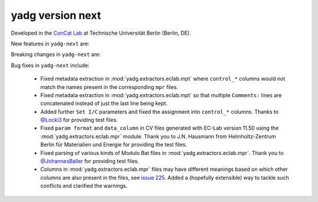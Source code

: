 **yadg** version next
`````````````````````
..
  .. image:: https://img.shields.io/static/v1?label=yadg&message=v6.1&color=blue&logo=github
    :target: https://github.com/PeterKraus/yadg/tree/6.1
  .. image:: https://img.shields.io/static/v1?label=yadg&message=v6.1&color=blue&logo=pypi
    :target: https://pypi.org/project/yadg/6.1/
  .. image:: https://img.shields.io/static/v1?label=release%20date&message=2025-06-03&color=red&logo=pypi


Developed in the `ConCat Lab <https://tu.berlin/en/concat>`_ at Technische Universität Berlin (Berlin, DE).

New features in ``yadg-next`` are:


Breaking changes in ``yadg-next`` are:


Bug fixes in ``yadg-next`` include:

  - Fixed metadata extraction in :mod:`yadg.extractors.eclab.mpt` where ``control_*`` columns would not match the names present in the corresponding ``mpr`` files.
  - Fixed metadata extraction in :mod:`yadg.extractors.eclab.mpt` so that multiple ``Comments:`` lines are concatenated instead of just the last line being kept.
  - Added further ``Set I/C`` parameters and fixed the assignment into ``control_*`` columns. Thanks to `@Locki3 <https://github.com/Locki3>`_ for providing test files.
  - Fixed ``param format`` and ``data_column`` in CV files generated with EC-Lab version 11.50 using the :mod:`yadg.extractors.eclab.mpr` module. Thank you to J.N. Hausmann from Helmholtz-Zentrum Berlin für Materialien und Energie for providing the test files.
  - Fixed parsing of various kinds of Modulo Bat files in :mod:`yadg.extractors.eclab.mpr`. Thank you to `@JohannesBaller <https://github.com/JohannesBaller>`_ for providing test files.
  - Columns in :mod:`yadg.extractors.eclab.mpr` files may have different meanings based on which other columns are also present in the files, see `issue 225 <https://github.com/dgbowl/yadg/issues/225>`_. Added a (hopefully extensible) way to tackle such conflicts and clarified the warnings.
